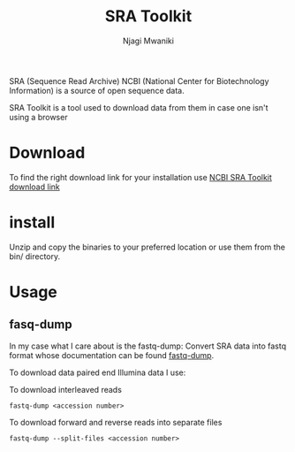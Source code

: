 #+TITLE: SRA Toolkit
#+AUTHOR: Njagi Mwaniki
#+OPTIONS: date:nil
#+OPTIONS: toc:nil

SRA (Sequence Read Archive) NCBI (National Center for Biotechnology Information) is a source of open sequence data.

SRA Toolkit is a tool used to download data from them in case one isn't using a browser

* Download 
To find the right download link for your installation use [[https://trace.ncbi.nlm.nih.gov/Traces/sra/sra.cgi?view=software][NCBI SRA Toolkit download link]]
* install 
Unzip and copy the binaries to your preferred location or use them from the bin/ directory.

* Usage 
** fasq-dump
In my case what I care about is the fastq-dump: Convert SRA data into fastq format 
whose documentation can be found [[https://trace.ncbi.nlm.nih.gov/Traces/sra/sra.cgi?view=toolkit_doc&f=fastq-dump][fastq-dump]].

To download data paired end Illumina data I use:

To download interleaved reads
#+BEGIN_SRC
fastq-dump <accession number>
#+END_SRC

To download forward and reverse reads into separate files
#+BEGIN_SRC
fastq-dump --split-files <accession number>
#+END_SRC

